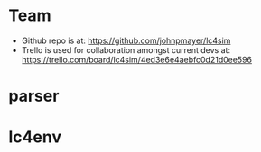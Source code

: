 * Team

  - Github repo is at: https://github.com/johnpmayer/lc4sim
  - Trello is used for collaboration amongst current devs at: 
	https://trello.com/board/lc4sim/4ed3e6e4aebfc0d21d0ee596

* parser

* lc4env
